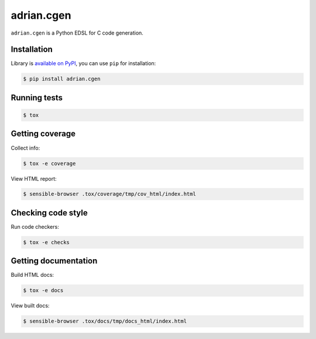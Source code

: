 adrian.cgen
===========
.. image:: https://travis-ci.org/adrian-lang/adrian.cgen.svg?branch=master
    :target: https://travis-ci.org/adrian-lang/adrian.cgen

``adrian.cgen`` is a Python EDSL for C code generation.


Installation
------------
Library is `available on PyPI <https://pypi.python.org/pypi/adrian.cgen>`_,
you can use ``pip`` for installation:

.. code-block:: console

    $ pip install adrian.cgen


Running tests
-------------
.. code-block:: console

    $ tox


Getting coverage
----------------
Collect info:

.. code-block:: console

    $ tox -e coverage

View HTML report:

.. code-block:: console

    $ sensible-browser .tox/coverage/tmp/cov_html/index.html


Checking code style
-------------------
Run code checkers:

.. code-block:: console

    $ tox -e checks


Getting documentation
---------------------
Build HTML docs:

.. code-block:: console

    $ tox -e docs

View built docs:

.. code-block:: console

    $ sensible-browser .tox/docs/tmp/docs_html/index.html
